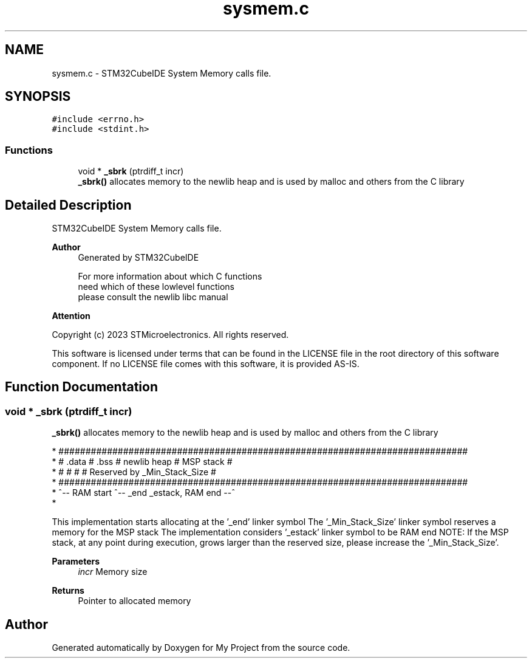 .TH "sysmem.c" 3 "My Project" \" -*- nroff -*-
.ad l
.nh
.SH NAME
sysmem.c \- STM32CubeIDE System Memory calls file\&.  

.SH SYNOPSIS
.br
.PP
\fC#include <errno\&.h>\fP
.br
\fC#include <stdint\&.h>\fP
.br

.SS "Functions"

.in +1c
.ti -1c
.RI "void * \fB_sbrk\fP (ptrdiff_t incr)"
.br
.RI "\fB_sbrk()\fP allocates memory to the newlib heap and is used by malloc and others from the C library "
.in -1c
.SH "Detailed Description"
.PP 
STM32CubeIDE System Memory calls file\&. 


.PP
\fBAuthor\fP
.RS 4
Generated by STM32CubeIDE 
.PP
.nf
       For more information about which C functions
       need which of these lowlevel functions
       please consult the newlib libc manual

.fi
.PP
 
.RE
.PP
\fBAttention\fP
.RS 4
.RE
.PP
Copyright (c) 2023 STMicroelectronics\&. All rights reserved\&.
.PP
This software is licensed under terms that can be found in the LICENSE file in the root directory of this software component\&. If no LICENSE file comes with this software, it is provided AS-IS\&. 
.SH "Function Documentation"
.PP 
.SS "void * _sbrk (ptrdiff_t incr)"

.PP
\fB_sbrk()\fP allocates memory to the newlib heap and is used by malloc and others from the C library 
.PP
.nf
* ############################################################################
* #  \&.data  #  \&.bss  #       newlib heap       #          MSP stack          #
* #         #        #                         # Reserved by _Min_Stack_Size #
* ############################################################################
* ^-- RAM start      ^-- _end                             _estack, RAM end --^
* 
.fi
.PP
.PP
This implementation starts allocating at the '_end' linker symbol The '_Min_Stack_Size' linker symbol reserves a memory for the MSP stack The implementation considers '_estack' linker symbol to be RAM end NOTE: If the MSP stack, at any point during execution, grows larger than the reserved size, please increase the '_Min_Stack_Size'\&.
.PP
\fBParameters\fP
.RS 4
\fIincr\fP Memory size 
.RE
.PP
\fBReturns\fP
.RS 4
Pointer to allocated memory 
.RE
.PP

.SH "Author"
.PP 
Generated automatically by Doxygen for My Project from the source code\&.
